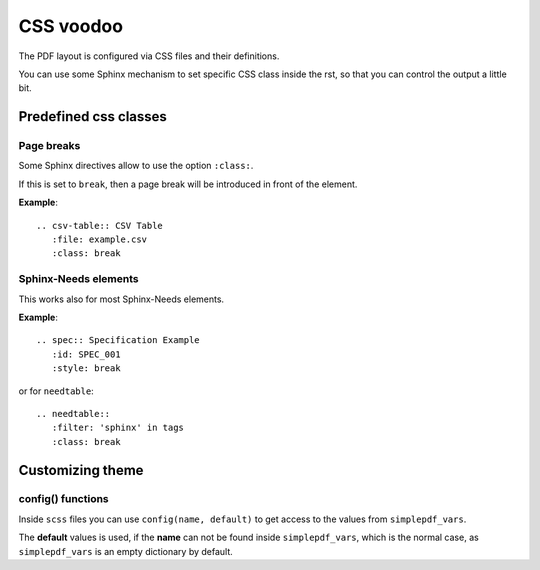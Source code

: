 .. _css:

CSS voodoo
==========
The PDF layout is configured via CSS files and their definitions.

You can use some Sphinx mechanism to set specific CSS class inside the rst, so that you can control the output a
little bit.

Predefined css classes
----------------------

Page breaks
~~~~~~~~~~~
Some Sphinx directives allow to use the option ``:class:``.

If this is set to ``break``, then a page break will be introduced in front of the element.

**Example**::

    .. csv-table:: CSV Table
       :file: example.csv
       :class: break

Sphinx-Needs elements
~~~~~~~~~~~~~~~~~~~~~

This works also for most Sphinx-Needs elements.

**Example**::

    .. spec:: Specification Example
       :id: SPEC_001
       :style: break

or for ``needtable``::

    .. needtable::
       :filter: 'sphinx' in tags
       :class: break

Customizing theme
-----------------

config() functions
~~~~~~~~~~~~~~~~~~
Inside ``scss`` files you can use ``config(name, default)`` to get access to the values from
``simplepdf_vars``.

The **default** values is used, if the **name** can not be found inside ``simplepdf_vars``, which is the normal case, as
``simplepdf_vars`` is an empty dictionary by default.
